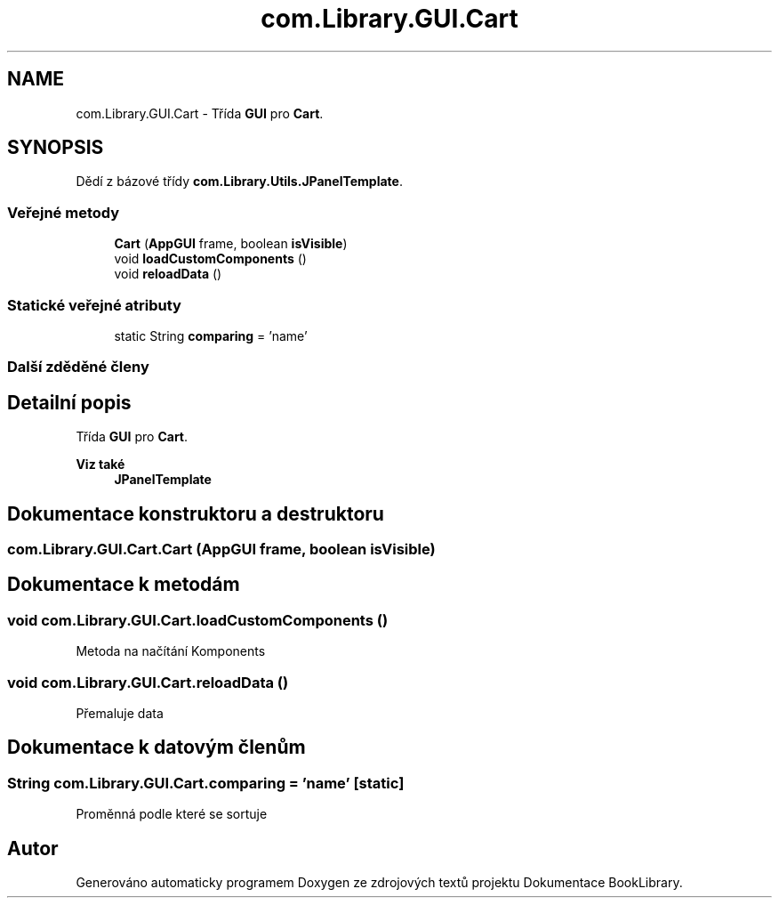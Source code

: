 .TH "com.Library.GUI.Cart" 3 "ne 17. kvě 2020" "Version 1" "Dokumentace BookLibrary" \" -*- nroff -*-
.ad l
.nh
.SH NAME
com.Library.GUI.Cart \- Třída \fBGUI\fP pro \fBCart\fP\&.  

.SH SYNOPSIS
.br
.PP
.PP
Dědí z bázové třídy \fBcom\&.Library\&.Utils\&.JPanelTemplate\fP\&.
.SS "Veřejné metody"

.in +1c
.ti -1c
.RI "\fBCart\fP (\fBAppGUI\fP frame, boolean \fBisVisible\fP)"
.br
.ti -1c
.RI "void \fBloadCustomComponents\fP ()"
.br
.ti -1c
.RI "void \fBreloadData\fP ()"
.br
.in -1c
.SS "Statické veřejné atributy"

.in +1c
.ti -1c
.RI "static String \fBcomparing\fP = 'name'"
.br
.in -1c
.SS "Další zděděné členy"
.SH "Detailní popis"
.PP 
Třída \fBGUI\fP pro \fBCart\fP\&. 


.PP
\fBViz také\fP
.RS 4
\fBJPanelTemplate\fP 
.RE
.PP

.SH "Dokumentace konstruktoru a destruktoru"
.PP 
.SS "com\&.Library\&.GUI\&.Cart\&.Cart (\fBAppGUI\fP frame, boolean isVisible)"

.SH "Dokumentace k metodám"
.PP 
.SS "void com\&.Library\&.GUI\&.Cart\&.loadCustomComponents ()"
Metoda na načítání Komponents 
.SS "void com\&.Library\&.GUI\&.Cart\&.reloadData ()"
Přemaluje data 
.SH "Dokumentace k datovým členům"
.PP 
.SS "String com\&.Library\&.GUI\&.Cart\&.comparing = 'name'\fC [static]\fP"
Proměnná podle které se sortuje 

.SH "Autor"
.PP 
Generováno automaticky programem Doxygen ze zdrojových textů projektu Dokumentace BookLibrary\&.
